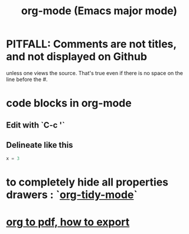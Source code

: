 :PROPERTIES:
:ID:       e8133691-f287-48e4-bf5c-059b1bad818a
:END:
#+title: org-mode (Emacs major mode)
* PITFALL: Comments are *not titles*, and not displayed on Github
  :PROPERTIES:
  :ID:       12b75ac9-8dcf-4491-9f59-47ce75eadca8
  :END:
  unless one views the source.
  That's true even if there is no space on the line before the #.
* code blocks in org-mode
** Edit with `C-c '`
** Delineate like this
#+BEGIN_SRC python
  x = 3
#+END_SRC
* to completely hide all properties drawers : `[[id:027ddceb-9faf-4ed6-97c6-ee505c92dea4][org-tidy-mode]]`
* [[id:82f83486-bbc2-41d8-bcf8-8203059cffcd][org to pdf, how to export]]
